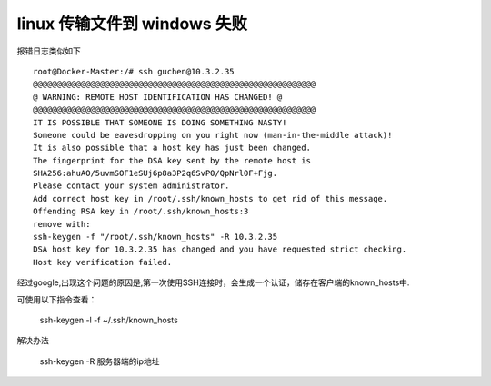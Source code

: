 linux 传输文件到 windows 失败
---------------------------------

报错日志类似如下

::

  root@Docker-Master:/# ssh guchen@10.3.2.35
  @@@@@@@@@@@@@@@@@@@@@@@@@@@@@@@@@@@@@@@@@@@@@@@@@@@@@@@@@@@
  @ WARNING: REMOTE HOST IDENTIFICATION HAS CHANGED! @
  @@@@@@@@@@@@@@@@@@@@@@@@@@@@@@@@@@@@@@@@@@@@@@@@@@@@@@@@@@@
  IT IS POSSIBLE THAT SOMEONE IS DOING SOMETHING NASTY!
  Someone could be eavesdropping on you right now (man-in-the-middle attack)!
  It is also possible that a host key has just been changed.
  The fingerprint for the DSA key sent by the remote host is
  SHA256:ahuAO/5uvmSOF1eSUj6p8a3P2q6SvP0/QpNrl0F+Fjg.
  Please contact your system administrator.
  Add correct host key in /root/.ssh/known_hosts to get rid of this message.
  Offending RSA key in /root/.ssh/known_hosts:3
  remove with:
  ssh-keygen -f "/root/.ssh/known_hosts" -R 10.3.2.35
  DSA host key for 10.3.2.35 has changed and you have requested strict checking.
  Host key verification failed.

经过google,出现这个问题的原因是,第一次使用SSH连接时，会生成一个认证，储存在客户端的known_hosts中.


可使用以下指令查看：

  ssh-keygen -l -f ~/.ssh/known_hosts

解决办法

  ssh-keygen -R 服务器端的ip地址
